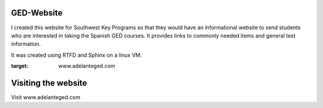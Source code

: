 ****************
GED-Website
****************
I created this website for Southwest Key Programs so that they would have an informational website to send students who are interested in taking the Spanish GED courses. It provides links to commonly needed items and general test information.

It was created using RTFD and Sphinx on a linux VM.

:target: www.adelanteged.com 

**********************
Visiting the website
**********************
Visit www.adelanteged.com
